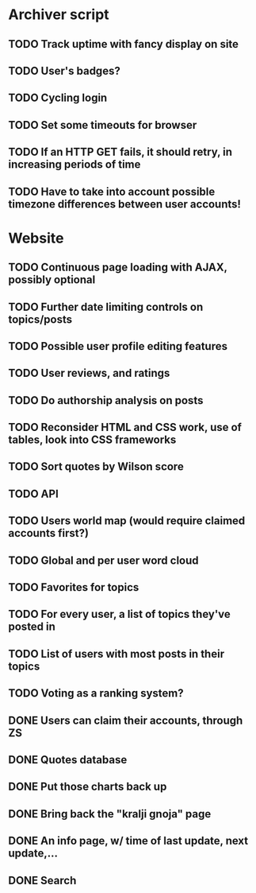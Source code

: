 * Archiver script
** TODO Track uptime with fancy display on site
** TODO User's badges?
** TODO Cycling login
** TODO Set some timeouts for browser
** TODO If an HTTP GET fails, it should retry, in increasing periods of time
** TODO Have to take into account possible timezone differences between user accounts!
* Website
** TODO Continuous page loading with AJAX, possibly optional
** TODO Further date limiting controls on topics/posts
** TODO Possible user profile editing features
** TODO User reviews, and ratings
** TODO Do authorship analysis on posts
** TODO Reconsider HTML and CSS work, use of tables, look into CSS frameworks
** TODO Sort quotes by Wilson score
** TODO API
** TODO Users world map (would require claimed accounts first?)
** TODO Global and per user word cloud
** TODO Favorites for topics
** TODO For every user, a list of topics they've posted in
** TODO List of users with most posts in their topics
** TODO Voting as a ranking system?
** DONE Users can claim their accounts, through ZS
   CLOSED: [2011-04-24 Sun 18:25]
** DONE Quotes database
   CLOSED: [2011-04-24 Sun 18:25]
** DONE Put those charts back up
   CLOSED: [2011-04-24 Sun 18:25]
** DONE Bring back the "kralji gnoja" page
   CLOSED: [2010-11-03 Wed 12:01]
** DONE An info page, w/ time of last update, next update,...
   CLOSED: [2010-11-03 Wed 12:01]
** DONE Search
   CLOSED: [2011-04-24 Sun 18:25]
